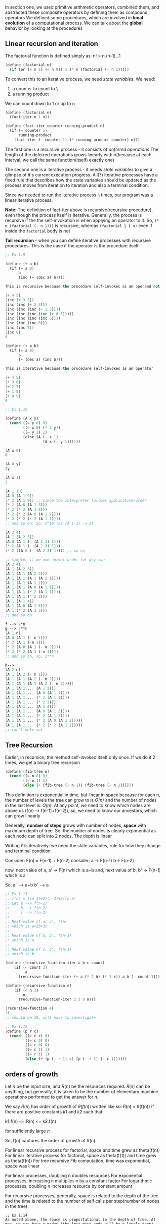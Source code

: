 # Chapter One, Section Two

In section one, we used primitive arithmetic operators, combined them, and abstracted these composite operators by defining them as compound operators
We defined some procedures, which are involved in *local evolution* of a computational process. We can talk about the *global* behavior by looking at the procedures

** Linear recursion and iteration

The factorial function is defined simply as:
n! = n.(n-1)...1

#+begin_src lisp
(define (factorial n)
  (if (or (= n 1) (= n 0)) 1 (* n (factorial (- n 1)))))
#+end_src

To convert this to an iterative process, we need /state variables/.
We need:
1. a counter to count to \n\
2. a running product

We can count down to 1 or up to n
#+begin_src lisp
(define (factorial n)
  (fact-iter n 1 n))

(define (fact-iter counter running-product n)
  (if (= counter 1)
      running-product
    (fact-iter (- counter 1) (* running-product counter) n)))
#+end_src

The first one is a recursive process - it consists of /deferred operations/
The length of the deferred operations grows linearly with n(because at each interval, we call the same function(itself) exactly one)

The second one is a iterative process - it needs /state variables/ to give a glimpse of it's current execution progress. All(?) iterative processes have a fixed rule that describes how the state variables should be updated as the process moves from iteration to iteration and also a terminal condition. 

Since we needed to run the iterative process ~n~ times, our program was a linear iterative process.

*Note*: The definition of fact-iter above is recursive(recursive procedure), even though the process itself is iterative. Generally, the process is recursive if the the self-invokation is when applying an operator to it. So, ~(* n (factorial (- n 1)))~ is recursive, whereas ~(factorial 1 1 n)~ even if inside the ~factorial~ body is not

*Tail recursion* - when you can define iterative processes with recursive procedures. This is the case if the operator is the procedure itself

#+begin_src lisp
;; Ex 1.9

(define (+ a b)
  (if (= a 0)
      b
      (inc (+ (dec a) b))))

This is recursive because the procedure self-invokes as an operand not as an operator

(+ 4 5)
(inc (+ 3 5))
(inc (inc (+ 2 5)))
(inc (inc (inc (+ 1 5))))
(inc (inc (inc (inc (+ 0 5)))))
(inc (inc (inc (inc 5))))
(inc (inc (inc 6)))
(inc (inc 7))
(inc 8)
9

(define (+ a b)
  (if (= a 0)
      b
      (+ (dec a) (inc b)))

This is iterative because the procedure self-invokes as an operator

(+ 4 5)
(+ 3 6)
(+ 2 7)
(+ 1 8)
(+ 0 9)
9
#+end_src


#+begin_src lisp
;; Ex 1.10

(define (A x y)
  (cond ((= y 0) 0)
        ((= x 0) (* 2 y))
        ((= y 1) 2)
        (else (A (- x 1)
                 (A x (- y 1))))))

(A x 0)
0

(A 0 y)
2y

(A x 1)
2

(A 1 10)
(A 0 (A 1 9))
(* 2 (A 1 9)) ;; since the interpreter follows applicative-order
(* 2 (A 0 (A 1 8)))
(* 2 (* 2 (A 1 8)))
(* 2 (* 2 (A 0 (A 1 7))))
(* 2 (* 2 (* 2 (A 1 7))))
;; and so on. So, 2^10 (as (A 1 1) -> 2)

(A 2 4)
(A 1 (A 2 3))
(A 0 (A 1 (- (A 2 3) 1)))
(* 2 (A 1 (- (A 2 3) 1)))
(* 2 ((A 0 (- (A 2 2) 1)))) ;; so on

;; simpler if we use normal order for dry-run
(A 2 4)
(A 1 (A 2 3))
(A 1 (A 1 (A 2 2)))
(A 1 (A 1 (A 1 (A 2 1))))
(A 1 (A 1 (A 1 2)))
(A 1 (A 1 (A 0 (A 1 1))))
(A 1 (A 1 (* 2 (A 1 1))))
(A 1 (A 1 (* 2 2)))
(A 1 (A 1 4))
(A 1 (A 0 (A 1 3)))
(A 1 (* 2 (A 1 3)))
;; and so on

f --> 2*n
g --> 2**n
(A 1 n)
(A 0 (A 1 (- n 1)))
(* 2 (A 1 (-n 1)))
(* 2 (A 0 (A 1 (- n 2))))
(* 2 (* 2 (A 1 (-n 2))))
;; and so on, so, 2**n

h--> 
(A 2 n)
(A 1 (A 2 (- n 1)))
(A 1 (A 1 (A 2 (- n 2))))
(A 1 (A 1 (A 1 (A 2 (- n 3)))))
(A 1 (A 1 ... (A 1 2)))
(A 1 (A 1 ... (A 0 (A 1 1))))
(A 1 (A 1 ... (* 2 (A 1 1))))
(A 1 (A 1 ... (* 2 2)))
(A 1 (A 1 ... (A 1 4)))
(A 1 (A 1 ... (A 0 (A 1 3))))
(A 1 (A 1 ... (* 2 (A 1 3))))
(A 1 (A 1 ... (* 2 (A 0 (A 1 2)))))
(A 1 (A 1 ... (* 2 (* 2 (A 1 2)))))
;; can't make out

#+end_src

** Tree Recursion

Earlier, in recursion, the method self-invoked itself only once. If we do it 2 times, we get a binary tree recursion

#+begin_src scheme
(define (fib-tree n)
  (cond ((= n 0) 0)
        ((= n 1) 1)
        (else (+ (fib-tree (- n 1)) (fib-tree (- n 2))))))
#+end_src

This definition is exponential in time, but linear in space because for each n, the number of levels the tree can grow to is /O(n)/ and the number of nodes in the last level is: /O(n)/. At any point, we need to know which nodes are above us (f(n)--> f(n-1)+f(n-2)), so, we need to know our ancestors, which can grow linearly

Generally, *number of steps* grows with number of nodes, *space* with maximum depth of tree.
So, the number of nodes is clearly exponential as each node can split into 2 nodes. The depth is linear

Writing ~Fib~ iteratively: we need the state variables, rule for how they change and terminal condition 

Consider: 
F(n) = F(n-1) + F(n-2)
consider:
a -> F(n-1)
b-> F(n-2)

now, next value of a, a' -> F(n) which is a+b
and, next value of b, b' -> F(n-1) which is a

So, a' --> a+b
    b' --> a

#+begin_src scheme
;; Ex 1.11
;; f(n) = f(n-1)+2f(n-2)+3f(n-3)
;; Let a --> f(n-1)
;;     b --> f(n-2)
;;     c --> f(n-2)
;;   
;; Next value of a, a', f(n)
;; which is a+2b+3c
;; 
;; Next value of b, b', f(n-1)
;; which is a
;; 
;; Next value of c, c', f(n-1)
;; which is b

(define (recursive-function-iter a b c count)
    (if (< count 3)
         a 
      (recursive-function-iter (+ a (* 2 b) (* 3 c)) a b (- count 1))))

(define (recursive-function n)
    (if (< n 3) 
        n
      (recursive-function-iter 2 1 0 n)))

(recursive-function 4)
11 
;; should be 10. will have to investigate 
#+end_src


#+begin_src scheme
;; Ex 1.12
(define (p r c)
  (cond  ((> c r) 0)
         ((= c 0) 0)
         ((= r 0) 0)
         ((= c 1) 1)
         ((= r 1) 1)
         (else (+ (p (- r 1) c) (p (- r 1) (- c 1))))))

#+end_src

** orders of growth

Let $n$ be the input size, and $R(n)$ be the resources required. $R(n)$ can be anything, but generally, it is taken to be the number of elementary machine operations performed to get the answer for $n$.

We say $R(n)$ has order of growth of $\theta(f(n))$ written like so:
R(n) = \theta(f(n))
if there are positive constants $k1$ and $k2$ such that:

k1.f(n) <= R(n) <= k2.f(n)

for sufficiently large $n$

So, f(n) captures the order of growth of R(n).

For linear recursive process for factorial, space and time grew as theta(f(n))
For linear iterative process for factorial, space as theta(f(1)) and time grew as theta(f(n))
For tree recursive Fib computation, time was exponential, space was linear

For linear processes, doubling n doubles resources 
For exponential processes, increasing n multiplies n by a constant factor
For logarithmic processes, doubling n increases resource by constant amount 

For recursive processes, generally, space is related to the depth of the tree
and the time is related to the number of self calls per step(number of nodes in the tree)


#+begin_src 
;; Ex 1.14
As noted above, the space is proportational to the depth of tree. At max, we can have n nodes (the lest most node will be n levels deep). Also, at each node, we have at max 2 children, so, we get 2^n running time max

;; Ex 1.15

(sine 12.15)
(p (sine 4.333))
(p (p (sine 1.333)))
(p (p (p (sine 0.444))))
(p (p (p (p (sine 0.148)))))
(p (p (p (p (p (sine 0.049))))))
Hence, 5 times

We perform k iterations such that:
n/3^k <= 0.1
simplifying: space = time = theta(log(n))
#+end_src

When writing linear-iterative versions of linear-recursive algorithms, we save on space and not on the running time. Unless of course it is not linear-recursive process. 

Also, remember that when asked to write linear-iterative processes, it is allowed to use recursive procedure such that tail recursion is possible, i.e. the procedure is the operator in the expression

#+begin_src scheme
;; Ex 1.16
(define (fast-exp b n)
    (define (fast-exp-iter b n a)
        (cond ((= n 0) a)
              ((?even n) (fast-exp-iter (square b) (/ n 2) a))
              (else (fast-exp-iter b (- n 1) (* a b)))))
    (fast-exp-iter b n 1))

(define (?even n)
    (= (remainder n 2) 0))
(define (square n)
    (* n n))

;; Ex 1.17
(define (fast-add a b)
    (cond ((= b 1) a)
          ((?even b) (fast-add (double a) (halve b)))
          (else (+ a (fast-add a (- b 1))))))

(define (double a)
    (* a 2))

(define (halve a)
    (/ a 2))

(define (?even n)
    (= (remainder n 2) 0))
;; this is half recursive, when b is odd. Else it is iterative

;; Ex 1.18
(define (fast-add a b x)
    (cond ((= b 1) a)
          ((?even b) (fast-add (double a) (halve b)))
          (else (+ a (fast-add a (- b 1))))))

(define (double a)
    (* a 2))

(define (halve a)
    (/ a 2))

(define (?even n)
    (= (remainder n 2) 0))

;; Ex 1.19

(define (fast-add a b)
    (define (fast-add-iter a b x)
        (cond ((= b 0) x)
              ((?even b) (fast-add-iter (double a) (halve b) x))
              (else (fast-add-iter a (- b 1) (+ x a)))))

    (define (double a)
        (* a 2))

    (define (halve a)
        (/ a 2))

    (define (?even n)
        (= (remainder n 2) 0))
    (fast-add-iter a b 0))

#+end_src
